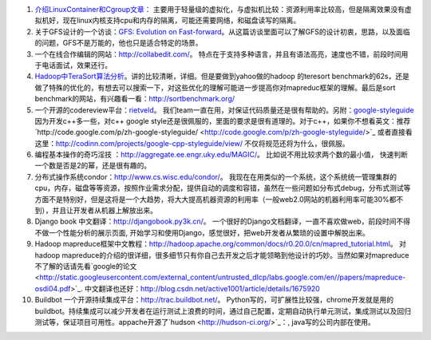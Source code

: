1.  `介绍LinuxContainer和Cgroup文章： <http://www.ibm.com/developerworks/cn/linux/l-lxc-containers/#resources>`_
    主要用于轻量级的虚拟化，与虚拟机比较：资源利用率比较高，但是隔离效果没有虚拟机好，现在linux内核支持cpu和内存的隔离，可能还需要网络，和磁盘读写的隔离。

2.  关于GFS设计的一个访谈：`GFS: Evolution on
    Fast-forward <http://queue.acm.org/detail.cfm?id=1594206>`_。从这篇访谈里面可以了解GFS的设计初衷，思路，以及面临的问题，GFS不是万能的，他也只是适合特定的场景。

3.  一个在线合作编辑的网站：`http://collabedit.com/ <http://collabedit.com/>`_。
    特点在于支持多种语言，并且有语法高亮，速度也不错，前段时间用于电话面试，效果还行。

4.  `Hadoop中TeraSort算法分析 <http://dongxicheng.org/mapreduce/hadoop-terasort-analyse/>`_。讲的比较清晰，详细。但是要做到yahoo做的hadoop
    的teresort
    benchmark的62s，还是做了特殊的优化的，有想去可以搜索一下，对这些优化的理解可能进一步提高你对mapreduc框架的理解。最后是sort
    benchmark的网站，有兴趣看一看：`http://sortbenchmark.org/ <http://sortbenchmark.org/>`_

5.  一个开源的codereview平台：`rietveld <http://code.google.com/p/rietveld/>`_。
    我们team一直在用，对保证代码质量还是很有帮助的。另附：`google-styleguide <http://code.google.com/p/google-styleguide/>`_ 
    因为开发c++多一些，对c++ google
    style还是很佩服的，里面的要求是很有道理的。对于c++，如果你不想看英文：推荐`http://code.google.com/p/zh-google-styleguide/ <http://code.google.com/p/zh-google-styleguide/>`_
    或者直接看这里：`http://codinn.com/projects/google-cpp-styleguide/view/ <http://codinn.com/projects/google-cpp-styleguide/view/>`_
    不仅将规范还将为什么，很佩服。

6.  编程基本操作的奇巧淫技
    ：`http://aggregate.ee.engr.uky.edu/MAGIC/ <http://aggregate.ee.engr.uky.edu/MAGIC/>`_。
    比如说不用比较求两个数的最小值，
    快速判断一个数是否是2的幂，还是很有趣的。

7.  分布式操作系统condor：`http://www.cs.wisc.edu/condor/ <http://www.cs.wisc.edu/condor/>`_。
    我现在在用类似的一个系统，这个系统统一管理集群的cpu，内存，磁盘等等资源，按照作业需求分配，提供自动的调度和容错，虽然在一些问题如分布式debug，分布式测试等方面不是特别好，但是这将是一个大趋势，将大大提高机器资源的利用率（一般web2.0网站的机器利用率可能30%都不到），并且让开发者从机器上解放出来。

8.  Django book
    中文翻译：`http://djangobook.py3k.cn/ <http://djangobook.py3k.cn/>`_。
    一个很好的Django文档翻译，一直不喜欢做web，前段时间不得不做一个性能分析的展示页面,
    开始学习和使用Django，感觉很好，把web开发者从繁琐的设置中解脱出来。

9.  Hadoop
    mapreduce框架中文教程：`http://hadoop.apache.org/common/docs/r0.20.0/cn/mapred\_tutorial.html <http://hadoop.apache.org/common/docs/r0.20.0/cn/mapred_tutorial.html>`_。
    对hadoop
    mapreduce的介绍的很详细，很多细节只有你自己去开发之后才能领略到他设计的巧妙。当然如果对mapreduce不了解的话请先看`google的论文 <http://static.googleusercontent.com/external_content/untrusted_dlcp/labs.google.com/en//papers/mapreduce-osdi04.pdf>`_.
    中文翻译也还好：`http://blog.csdn.net/active1001/article/details/1675920 <http://blog.csdn.net/active1001/article/details/1675920>`_

10. Buildbot
    一个开源持续集成平台：`http://trac.buildbot.net/ <http://trac.buildbot.net/>`_。
    Python写的，可扩展性比较强，chrome开发就是用的buildbot。持续集成可以减少开发者在运行测试上浪费的时间，通过自己配置，定期自动执行单元测试，集成测试以及回归测试等，保证项目可用性。appache开源了`hudson <http://hudson-ci.org/>`_：,
    java写的公司内部在使用。


